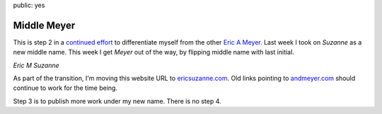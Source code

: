 public: yes


Middle Meyer
============

This is step 2 in a `continued effort`_
to differentiate myself from the other `Eric A Meyer`_.
Last week I took on *Suzanne* as a new middle name.
This week I get *Meyer* out of the way,
by flipping middle name with last initial.

*Eric M Suzanne*

As part of the transition,
I'm moving this website URL to
`ericsuzanne.com <ericsuzanne.com>`_.
Old links pointing to `andmeyer.com <andmeyer.com>`_
should continue to work for the time being.

Step 3 is to publish more work under my new name.
There is no step 4.

.. _Eric A Meyer: https://twitter.com/meyerweb/
.. _continued effort: /2014/02/19/name/
